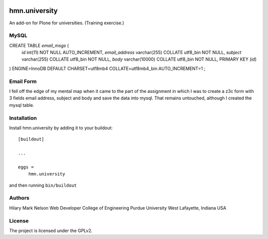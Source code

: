 .. This README is meant for consumption by humans and PyPI. PyPI can render rst files so please do not use Sphinx features.
   If you want to learn more about writing documentation, please check out: http://docs.plone.org/about/documentation_styleguide.html
   This text does not appear on PyPI or github. It is a comment.

.. image:: https://github.com/collective/hmn.university/actions/workflows/plone-package.yml/badge.svg
    :target: https://github.com/collective/hmn.university/actions/workflows/plone-package.yml

.. image:: https://coveralls.io/repos/github/collective/hmn.university/badge.svg?branch=main
    :target: https://coveralls.io/github/collective/hmn.university?branch=main
    :alt: Coveralls

.. image:: https://codecov.io/gh/collective/hmn.university/branch/master/graph/badge.svg
    :target: https://codecov.io/gh/collective/hmn.university

.. image:: https://img.shields.io/pypi/v/hmn.university.svg
    :target: https://pypi.python.org/pypi/hmn.university/
    :alt: Latest Version

.. image:: https://img.shields.io/pypi/status/hmn.university.svg
    :target: https://pypi.python.org/pypi/hmn.university
    :alt: Egg Status

.. image:: https://img.shields.io/pypi/pyversions/hmn.university.svg?style=plastic   :alt: Supported - Python Versions

.. image:: https://img.shields.io/pypi/l/hmn.university.svg
    :target: https://pypi.python.org/pypi/hmn.university/
    :alt: License


==============
hmn.university
==============

An add-on for Plone for universities. (Training exercise.)

MySQL
=====

CREATE TABLE `email_msgs` (
    `id` int(11) NOT NULL AUTO_INCREMENT,
    `email_address` varchar(255) COLLATE utf8_bin NOT NULL,
    `subject` varchar(255) COLLATE utf8_bin NOT NULL,
    `body` varchar(10000) COLLATE utf8_bin NOT NULL,
    PRIMARY KEY (`id`)
) ENGINE=InnoDB DEFAULT CHARSET=utf8mb4 COLLATE=utf8mb4_bin
AUTO_INCREMENT=1 ;

Email Form
==========

I fell off the edge of my mental map when it came to the part of the assignment 
in which I was to create a z3c form with 3 fields email address, subject and body 
and save the data into mysql. That remains untouched, although I created the mysql table.


Installation
============

Install hmn.university by adding it to your buildout::

    [buildout]

    ...

    eggs =
        hmn.university


and then running ``bin/buildout``


Authors
=======

Hilary Mark Nelson
Web Developer
College of Engineering
Purdue University
West Lafayette, Indiana
USA

License
=======

The project is licensed under the GPLv2.
